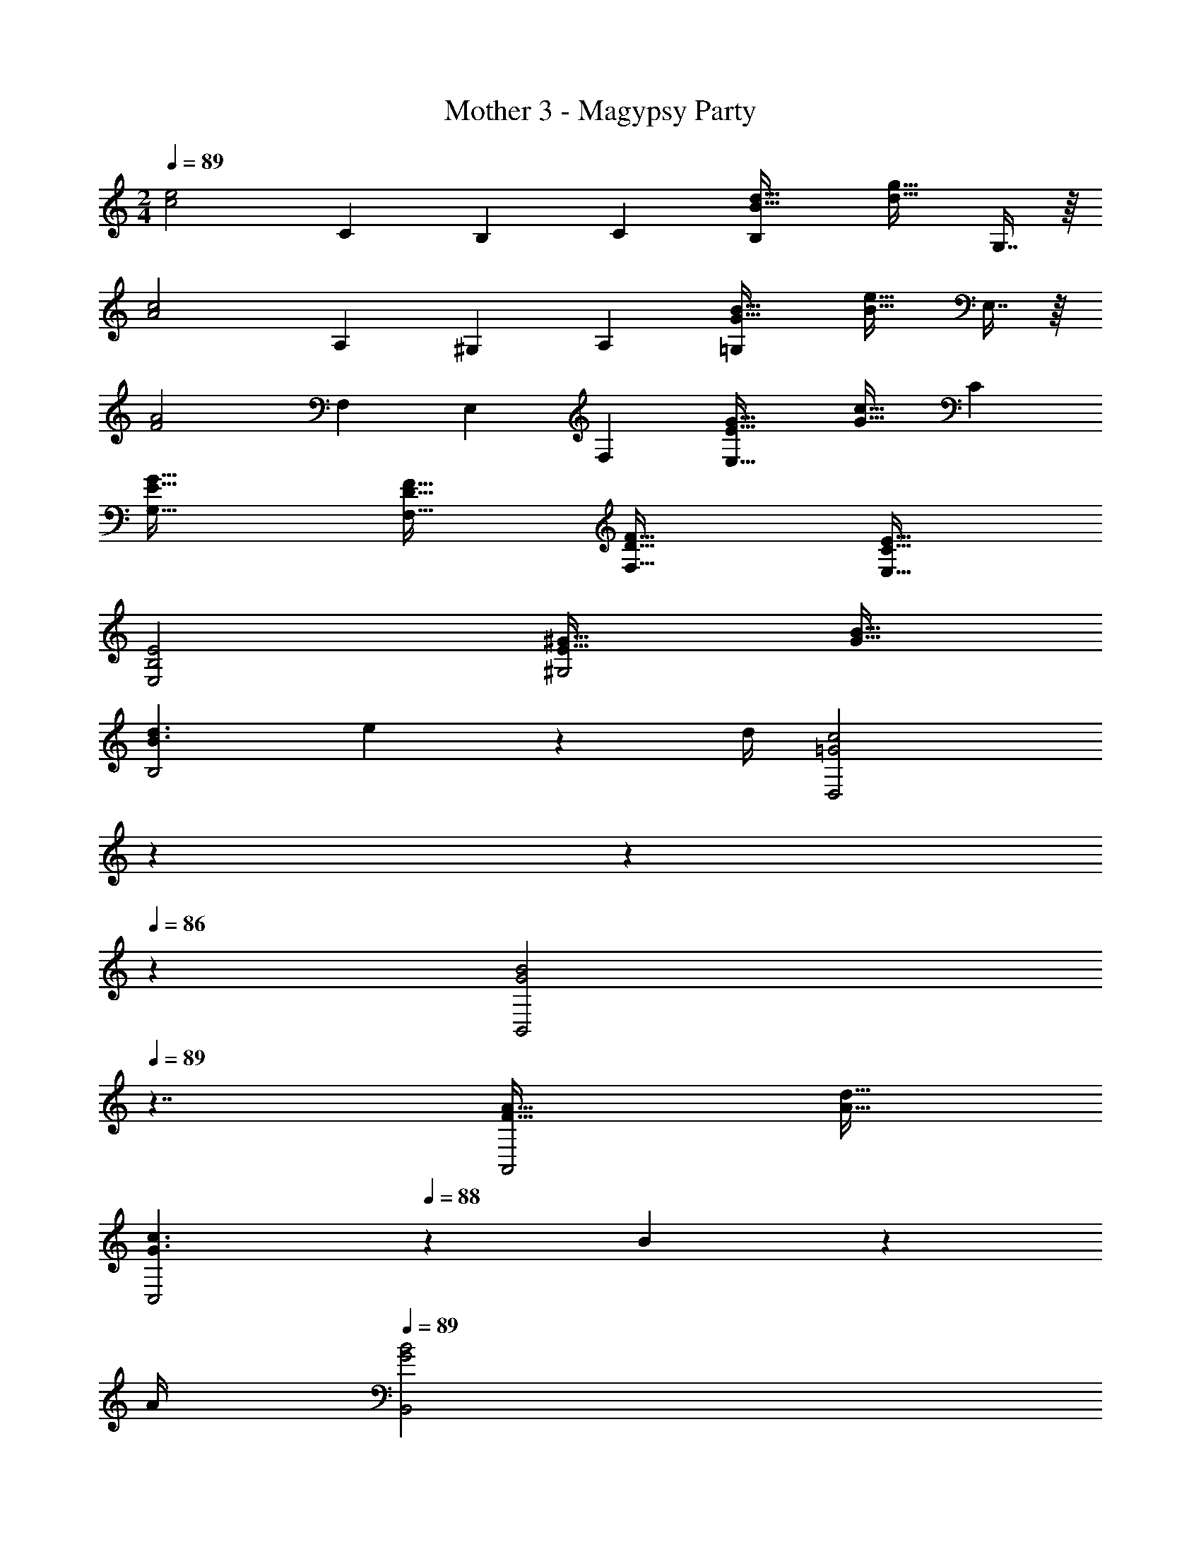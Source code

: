 X: 1
T: Mother 3 - Magypsy Party
Z: ABC Generated by Starbound Composer
L: 1/4
M: 2/4
Q: 1/4=89
K: C
[z17/32c2e2] [z/C53/96] [z15/32B,121/224] [z/C5/9] [B33/32d33/32B,11/7] [z15/32d31/32g31/32] G,7/16 z/16 
[z17/32A2c2] [z/A,53/96] [z15/32^G,121/224] [z/A,5/9] [G33/32B33/32=G,11/7] [z15/32B31/32e31/32] E,7/16 z/16 
[z17/32F2A2] [z/F,53/96] [z15/32E,121/224] [z/F,5/9] [E33/32G33/32E,47/32] [z15/32G31/32c31/32] [z/C5/9] 
[E33/32G33/32G,17/16] [D31/32F31/32F,31/32] [D33/32F33/32F,17/16] [C31/32E31/32E,31/32] 
[B,2E2E,2] [E33/32^G33/32^G,2] [G31/32B31/32] 
[B3/d3/B,2] e2/9 z/36 d/4 [z17/14=G2c2D,2] 
Q: 1/4=88
z3/14 
Q: 1/4=87
z3/14 
Q: 1/4=86
z5/14 
[z/4G2B2B,,2] 
Q: 1/4=89
z7/4 [F33/32A33/32A,,2] [A31/32d31/32] 
[z37/28G3/c3/C,2] 
Q: 1/4=88
z5/28 B2/9 z/36 
Q: 1/4=87
A/4 
Q: 1/4=89
[G2B2B,,2] 
[E,17/32c2e2] [C15/32E,31/32] z/32 B,7/16 z/32 [C15/32E,15/32] z/32 [D,17/32B33/32d33/32B,3/] [z/D,31/32] [z65/224d31/32g31/32] 
Q: 1/4=88
z5/28 [z/4=G,15/32D,15/32] 
Q: 1/4=87
z/4 
Q: 1/4=89
[C,17/32A2c2] [A,15/32C,31/32] z/32 [z65/224^G,7/16] 
Q: 1/4=88
z5/28 [z/4A,15/32C,15/32] 
Q: 1/4=87
z/4 
Q: 1/4=89
[B,,17/32G33/32B33/32=G,3/] [z/B,,31/32] [z15/32B31/32e31/32] [E,15/32B,,15/32] z/32 
[A,,17/32F2A2] [F,15/32A,,31/32] z/32 E,7/16 z/32 [F,15/32A,,15/32] z/32 [G,,17/32E33/32G33/32E,3/] G,,15/32 z/32 [z65/224C,15/32G31/32c31/32] 
Q: 1/4=88
z5/28 [z/4C15/32C,15/32] 
Q: 1/4=87
z/4 
Q: 1/4=89
[G,,17/32E33/32G33/32G,33/32] G,,15/32 z/32 [D31/32F31/32F,31/32F,,31/32] [F,,17/32D33/32F33/32F,33/32] [z/F,,83/160] [C31/32E31/32E,31/32E,,31/32] 
[B,,17/32B,2E2E,2] B,,31/32 B,,15/32 z/32 [E,17/32E33/32^G33/32] [z/E,15/16] [z15/32G31/32B31/32] ^G,15/32 z/32 
[=G,17/32B3/d3/B,2] G,31/32 [e2/9G,15/32] z/36 d/4 [A,,17/32=G2c2D,2] A,,31/32 A,,15/32 z/32 
[G,,17/32G2B2B,,2] G,,31/32 G,,15/32 z/32 [F,,17/32F33/32A33/32A,,2] [z/F,,15/16] [z15/32A31/32d31/32] B,,15/32 z/32 
[G,,17/32G3/c3/C,2] G,,31/32 [B2/9G,,/] z/36 A/4 [G,,17/32G2B2B,,2] G,,31/32 G,,15/32 z/32 
[z17/32c2e2] [z/C53/96] [z15/32B,121/224] [z/C5/9] [B33/32d33/32B,11/7] [z15/32d31/32g31/32] G,7/16 z/16 
[z17/32A2c2] [z/A,53/96] [z15/32^G,121/224] [z/A,5/9] [G33/32B33/32=G,11/7] [z15/32B31/32e31/32] E,7/16 z/16 
[z17/32F2A2] [z/F,53/96] [z15/32E,121/224] [z/F,5/9] [E33/32G33/32E,47/32] [z15/32G31/32c31/32] [z/C5/9] 
[E33/32G33/32G,17/16] [D31/32F31/32F,31/32] [D33/32F33/32F,17/16] [C31/32E31/32E,31/32] 
[B,2E2E,2] [E33/32^G33/32^G,2] [G31/32B31/32] 
[B3/d3/B,2] e2/9 z/36 d/4 [z17/14=G2c2D,2] 
Q: 1/4=88
z3/14 
Q: 1/4=87
z3/14 
Q: 1/4=86
z5/14 
[z/4G2B2B,,2] 
Q: 1/4=89
z7/4 [F33/32A33/32A,,2] [A31/32d31/32] 
[z37/28G3/c3/C,2] 
Q: 1/4=88
z5/28 B2/9 z/36 
Q: 1/4=87
A/4 
Q: 1/4=89
[G2B2B,,2] 
[E,17/32c2e2] [C15/32E,31/32] z/32 B,7/16 z/32 [C15/32E,15/32] z/32 [D,17/32B33/32d33/32B,3/] [z/D,31/32] [z65/224d31/32g31/32] 
Q: 1/4=88
z5/28 [z/4=G,15/32D,15/32] 
Q: 1/4=87
z/4 
Q: 1/4=89
[C,17/32A2c2] [A,15/32C,31/32] z/32 [z65/224^G,7/16] 
Q: 1/4=88
z5/28 [z/4A,15/32C,15/32] 
Q: 1/4=87
z/4 
Q: 1/4=89
[B,,17/32G33/32B33/32=G,3/] [z/B,,31/32] [z15/32B31/32e31/32] [E,15/32B,,15/32] z/32 
[A,,17/32F2A2] [F,15/32A,,31/32] z/32 E,7/16 z/32 [F,15/32A,,15/32] z/32 [G,,17/32E33/32G33/32E,3/] G,,15/32 z/32 [z65/224C,15/32G31/32c31/32] 
Q: 1/4=88
z5/28 [z/4C15/32C,15/32] 
Q: 1/4=87
z/4 
Q: 1/4=89
[G,,17/32E33/32G33/32G,33/32] G,,15/32 z/32 [D31/32F31/32F,31/32F,,31/32] [F,,17/32D33/32F33/32F,33/32] [z/F,,83/160] [C31/32E31/32E,31/32E,,31/32] 
[B,,17/32B,2E2E,2] B,,31/32 B,,15/32 z/32 [E,17/32E33/32^G33/32] [z/E,15/16] [z15/32G31/32B31/32] ^G,15/32 z/32 
[=G,17/32B3/d3/B,2] G,31/32 [e2/9G,15/32] z/36 d/4 [A,,17/32=G2c2D,2] A,,31/32 A,,15/32 z/32 
[G,,17/32G2B2B,,2] G,,31/32 G,,15/32 z/32 [F,,17/32F33/32A33/32A,,2] [z/F,,15/16] [z15/32A31/32d31/32] B,,15/32 z/32 
[G,,17/32G3/c3/C,2] G,,31/32 [B2/9G,,/] z/36 A/4 [G,,17/32G2B2B,,2] G,,31/32 G,,15/32 
